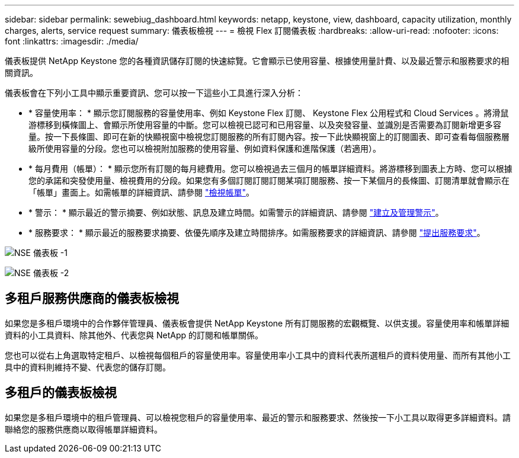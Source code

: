 ---
sidebar: sidebar 
permalink: sewebiug_dashboard.html 
keywords: netapp, keystone, view, dashboard, capacity utilization, monthly charges, alerts, service request 
summary: 儀表板檢視 
---
= 檢視 Flex 訂閱儀表板
:hardbreaks:
:allow-uri-read: 
:nofooter: 
:icons: font
:linkattrs: 
:imagesdir: ./media/


[role="lead"]
儀表板提供 NetApp Keystone 您的各種資訊儲存訂閱的快速綜覽。它會顯示已使用容量、根據使用量計費、以及最近警示和服務要求的相關資訊。

儀表板會在下列小工具中顯示重要資訊、您可以按一下這些小工具進行深入分析：

* * 容量使用率： * 顯示您訂閱服務的容量使用率、例如 Keystone Flex 訂閱、 Keystone Flex 公用程式和 Cloud Services 。將滑鼠游標移到橫條圖上、會顯示所使用容量的中斷。您可以檢視已認可和已用容量、以及突發容量、並識別是否需要為訂閱新增更多容量。按一下長條圖、即可在新的快顯視窗中檢視您訂閱服務的所有訂閱內容。按一下此快顯視窗上的訂閱圖表、即可查看每個服務層級所使用容量的分段。您也可以檢視附加服務的使用容量、例如資料保護和進階保護（若適用）。
* * 每月費用（帳單）： * 顯示您所有訂閱的每月總費用。您可以檢視過去三個月的帳單詳細資料。將游標移到圖表上方時、您可以根據您的承諾和突發使用量、檢視費用的分段。如果您有多個訂閱訂閱訂閱某項訂閱服務、按一下某個月的長條圖、訂閱清單就會顯示在「帳單」畫面上。如需帳單的詳細資訊、請參閱 link:sewebiug_billing.html["檢視帳單"]。
* * 警示： * 顯示最近的警示摘要、例如狀態、訊息及建立時間。如需警示的詳細資訊、請參閱 link:sewebiug_alerts.html["建立及管理警示"]。
* * 服務要求： * 顯示最近的服務要求摘要、依優先順序及建立時間排序。如需服務要求的詳細資訊、請參閱 link:sewebiug_raise_a_service_request.html["提出服務要求"]。


image:sewebiug_image9_dashboard1.png["NSE 儀表板 -1"]

image:sewebiug_image9_dashboard2.png["NSE 儀表板 -2"]



== 多租戶服務供應商的儀表板檢視

如果您是多租戶環境中的合作夥伴管理員、儀表板會提供 NetApp Keystone 所有訂閱服務的宏觀概覽、以供支援。容量使用率和帳單詳細資料的小工具資料、除其他外、代表您與 NetApp 的訂閱和帳單關係。

您也可以從右上角選取特定租戶、以檢視每個租戶的容量使用率。容量使用率小工具中的資料代表所選租戶的資料使用量、而所有其他小工具中的資料則維持不變、代表您的儲存訂閱。



== 多租戶的儀表板檢視

如果您是多租戶環境中的租戶管理員、可以檢視您租戶的容量使用率、最近的警示和服務要求、然後按一下小工具以取得更多詳細資料。請聯絡您的服務供應商以取得帳單詳細資料。
